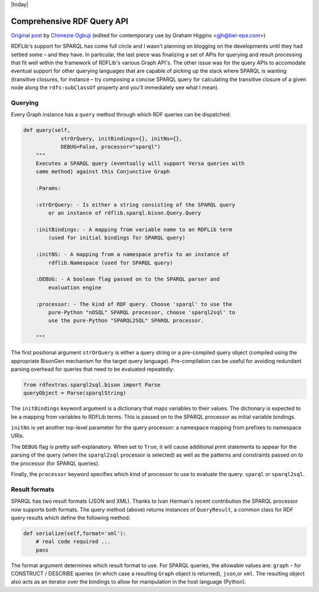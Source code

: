 .. _queryapi: RDFExtras SPARQL implementations

|today|

===========================
Comprehensive RDF Query API
===========================

`Original post <http://copia.posterous.com/comprehensive-rdf-query-apis-for-rdflib>`_ 
by `Chimezie Ogbuji <http://posterous.com/people/10xO4b8IeU9>`_ (edited for
contemporary use by Graham Higgins <gjh@bel-epa.com>)

RDFLib's support for SPARQL has come full circle and I wasn't planning on
blogging on the developments until they had settled some – and they have. In
particular, the last piece was finalizing a set of APIs for querying and
result processing that fit well within the framework of RDFLib's various Graph
API's. The other issue was for the query APIs to accomodate eventual support
for other querying languages that are capable of picking up the slack where SPARQL
is wanting (transitive closures, for instance – try composing a concise SPARQL query 
for calculating the transitive closure of a given node along the ``rdfs:subClassOf`` 
property and you'll immediately see what I mean).

Querying
--------

Every Graph instance has a ``query`` method through which RDF queries can be
dispatched:

.. sourcecode:: python

    def query(self, 
                strOrQuery, initBindings={}, initNs={}, 
                DEBUG=False, processor="sparql")
        """
        Executes a SPARQL query (eventually will support Versa queries with
        same method) against this Conjunctive Graph
        
        :Params:

        :strOrQuery: - Is either a string consisting of the SPARQL query 
            or an instance of rdflib.sparql.bison.Query.Query
        
        :initBindings: - A mapping from variable name to an RDFLib term 
            (used for initial bindings for SPARQL query)
        
        :initNS: - A mapping from a namespace prefix to an instance of 
            rdflib.Namespace (used for SPARQL query)
        
        :DEBUG: - A boolean flag passed on to the SPARQL parser and 
            evaluation engine
        
        :processor: - The kind of RDF query. Choose 'sparql' to use the 
            pure-Python "nOSQL" SPARQL processor, choose 'sparql2sql' to
            use the pure-Python "SPARQL2SQL" SPARQL processor.
        
        """

The first positional argument ``strOrQuery`` is either a query string or
a pre-compiled query object (compiled using the appropriate BisonGen 
mechanism for the target query language). Pre-compilation can be useful
for avoiding redundant parsing overhead for queries that need to be
evaluated repeatedly:

.. sourcecode:: python

    from rdfextras.sparql2sql.bison import Parse
    queryObject = Parse(sparqlString)

The ``initBindings`` keyword argument is a dictionary that maps variables
to their values. The dictionary is expected to be a mapping from variables
to RDFLib terms. This is passed on to the SPARQL processor as initial variable bindings.

``initNs`` is yet another top-level parameter for the query processor: 
a namespace mapping from prefixes to namespace URIs.

The ``DEBUG`` flag is pretty self-explanatory. When set to ``True``, it
will cause additional print statements to appear for the parsing of the
query (when the ``sparql2sql`` processor is selected) as well as the
patterns and constraints passed on to the processor (for SPARQL queries).

Finally, the ``processor`` keyword specifies which kind of processor to use to 
evaluate the query: ``sparql`` or ``sparql2sql``.

Result formats
--------------

SPARQL has two result formats (JSON and XML). Thanks to Ivan Herman's recent
contribution the SPARQL processor now supports both formats. The query method
(above) returns instances of ``QueryResult``, a common class for RDF query results
which define the following method:

.. sourcecode:: python

    def serialize(self,format='xml'):
        # real code required ...
        pass

The format argument determines which result format to use. For SPARQL queries,
the allowable values are: ``graph`` – for CONSTRUCT / DESCRIBE queries (in which
case a resulting ``Graph`` object is returned), ``json``,or ``xml``. The resulting
object also acts as an iterator over the bindings to allow for manipulation in the
host language (Python).
